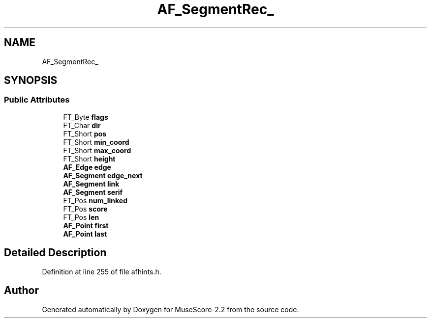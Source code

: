 .TH "AF_SegmentRec_" 3 "Mon Jun 5 2017" "MuseScore-2.2" \" -*- nroff -*-
.ad l
.nh
.SH NAME
AF_SegmentRec_
.SH SYNOPSIS
.br
.PP
.SS "Public Attributes"

.in +1c
.ti -1c
.RI "FT_Byte \fBflags\fP"
.br
.ti -1c
.RI "FT_Char \fBdir\fP"
.br
.ti -1c
.RI "FT_Short \fBpos\fP"
.br
.ti -1c
.RI "FT_Short \fBmin_coord\fP"
.br
.ti -1c
.RI "FT_Short \fBmax_coord\fP"
.br
.ti -1c
.RI "FT_Short \fBheight\fP"
.br
.ti -1c
.RI "\fBAF_Edge\fP \fBedge\fP"
.br
.ti -1c
.RI "\fBAF_Segment\fP \fBedge_next\fP"
.br
.ti -1c
.RI "\fBAF_Segment\fP \fBlink\fP"
.br
.ti -1c
.RI "\fBAF_Segment\fP \fBserif\fP"
.br
.ti -1c
.RI "FT_Pos \fBnum_linked\fP"
.br
.ti -1c
.RI "FT_Pos \fBscore\fP"
.br
.ti -1c
.RI "FT_Pos \fBlen\fP"
.br
.ti -1c
.RI "\fBAF_Point\fP \fBfirst\fP"
.br
.ti -1c
.RI "\fBAF_Point\fP \fBlast\fP"
.br
.in -1c
.SH "Detailed Description"
.PP 
Definition at line 255 of file afhints\&.h\&.

.SH "Author"
.PP 
Generated automatically by Doxygen for MuseScore-2\&.2 from the source code\&.
